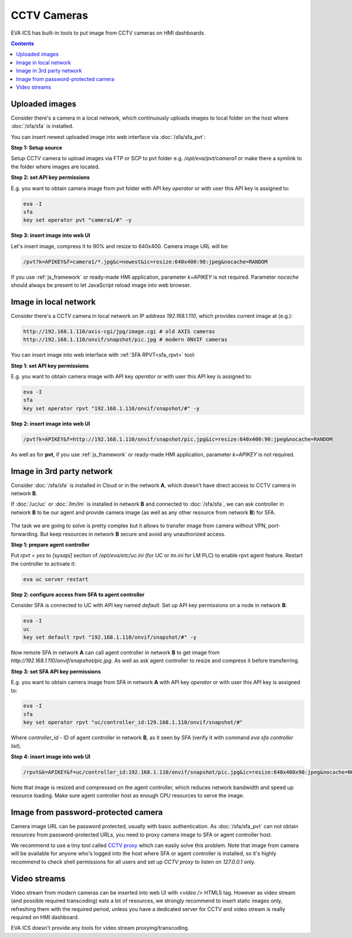 CCTV Cameras
************

EVA ICS has built-in tools to put image from CCTV cameras on HMI dashboards.

.. contents::

Uploaded images
===============

Consider there's a camera in a local network, which continuously uploads images
to local folder on the host where :doc:`/sfa/sfa` is installed.

You can insert newest uploaded image into web interface via :doc:`/sfa/sfa_pvt`:

**Step 1: Setup source**

Setup CCTV camera to upload images via FTP or SCP to pvt folder e.g.
*/opt/eva/pvt/camera1* or make there a symlink to the folder where images are
located.

**Step 2: set API key permissions**

E.g. you want to obtain camera image from pvt folder with API key *operator* or
with user this API key is assigned to:

.. code:: bash

    eva -I
    sfa
    key set operator pvt "camera1/#" -y

**Step 3: insert image into web UI**

Let's insert image, compress it to 90% and resize to 640x400. Camera image URL
will be:

.. code::

    /pvt?k=APIKEY&f=camera1/*.jpg&c=newest&ic=resize:640x400:90:jpeg&nocache=RANDOM

If you use :ref:`js_framework` or ready-made HMI application, parameter
*k=APIKEY* is not required. Parameter *nocache* should always be present to let
JavaScript reload image into web browser.

Image in local network
======================

Consider there's a CCTV camera in local network on IP address *192.168.1.110*,
which provides current image at (e.g.):

.. code::

    http://192.168.1.110/axis-cgi/jpg/image.cgi # old AXIS cameras
    http://192.168.1.110/onvif/snapshot/pic.jpg # modern ONVIF cameras

You can insert image into web interface with :ref:`SFA RPVT<sfa_rpvt>` tool:

**Step 1: set API key permissions**

E.g. you want to obtain camera image with API key *operator* or with user this
API key is assigned to:

.. code:: bash

    eva -I
    sfa
    key set operator rpvt "192.168.1.110/onvif/snapshot/#" -y

**Step 2: insert image into web UI**

.. code::

    /pvt?k=APIKEY&f=http://192.168.1.110/onvif/snapshot/pic.jpg&ic=resize:640x400:90:jpeg&nocache=RANDOM

As well as for **pvt**, if you use :ref:`js_framework` or ready-made HMI
application, parameter *k=APIKEY* is not required.

Image in 3rd party network
==========================

Consider :doc:`/sfa/sfa` is installed in Cloud or in the network **A**, which
doesn't have direct access to CCTV camera in network **B**.

If :doc:`/uc/uc` or :doc:`/lm/lm` is installed in network **B** and connected
to :doc:`/sfa/sfa`, we can ask controller in network **B** to be our agent and
provide camera image (as well as any other resource from network **B**) for
SFA.

.. figure:: cctv_agent_schema.png
    :scale: 30%
    :alt: CCTV agent schema

The task we are going to solve is pretty complex but it allows to transfer
image from camera without VPN, port-forwarding. But keep resources in network
**B** secure and avoid any unauthorized access.

**Step 1: prepare agent controller**

Put *rpvt = yes* to *[sysapi]* section of */opt/eva/etc/uc.ini* (for UC or
*lm.ini* for LM PLC) to enable rpvt agent feature. Restart the controller to
activate it:

.. code:: bash

    eva uc server restart

**Step 2: configure access from SFA to agent controller**

Consider SFA is connected to UC with API key named *default*. Set up API key
permissions on a node in network **B**:

.. code:: bash

    eva -I
    uc
    key set default rpvt "192.168.1.110/onvif/snapshot/#" -y

Now remote SFA in network **A** can call agent controller in network **B** to
get image from *http://192.168.1.110/onvif/snapshot/pic.jpg*. As well as ask
agent controller to resize and compress it before transferring.

**Step 3: set SFA API key permissions**

E.g. you want to obtain camera image from SFA in network **A** with API key
*operator* or with user this API key is assigned to:

.. code:: bash

    eva -I
    sfa
    key set operator rpvt "uc/controller_id:129.168.1.110/onvif/snapshot/#"

Where *controller_id* - ID of agent controller in network **B**, as it seen by
SFA (verify it with command *eva sfa controller list*).

**Step 4: insert image into web UI**

.. code::

    /rpvt&k=APIKEY&f=uc/controller_id:192.168.1.110/onvif/snapshot/pic.jpg&ic=resize:640x400x90:jpeg&nocache=NOCACHE

Note that image is resized and compressed on the agent controller, which
reduces network bandwidth and speed up resource loading. Make sure agent
controller host as enough CPU resources to serve the image.

Image from password-protected camera
====================================

Camera image URL can be password protected, usually with basic authentication.
As :doc:`/sfa/sfa_pvt` can not obtain resources from password-protected URLs,
you need to proxy camera image to SFA or agent controller host.

We recommend to use a tiny tool called `CCTV proxy
<https://pypi.org/project/cctvproxy/>`_ which can easily solve this problem.
Note that image from camera will be available for anyone who's logged into
the host where SFA or agent controller is installed, so it's highly recommend
to check shell permissions for all users and set up *CCTV proxy* to listen on
*127.0.0.1* only.

Video streams
=============

Video stream from modern cameras can be inserted into web UI with *<video />*
HTML5 tag. However as video stream (and possible required transcoding) eats a
lot of resources, we strongly recommend to insert static images only,
refreshing them with the required period, unless you have a dedicated server
for CCTV and video stream is really required on HMI dashboard.

EVA ICS doesn't provide any tools for video stream proxying/transcoding.
